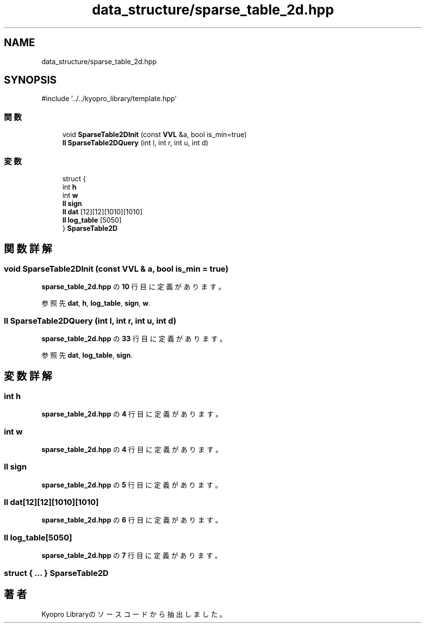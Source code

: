 .TH "data_structure/sparse_table_2d.hpp" 3 "Kyopro Library" \" -*- nroff -*-
.ad l
.nh
.SH NAME
data_structure/sparse_table_2d.hpp
.SH SYNOPSIS
.br
.PP
\fR#include '\&.\&./\&.\&./kyopro_library/template\&.hpp'\fP
.br

.SS "関数"

.in +1c
.ti -1c
.RI "void \fBSparseTable2DInit\fP (const \fBVVL\fP &a, bool is_min=true)"
.br
.ti -1c
.RI "\fBll\fP \fBSparseTable2DQuery\fP (int l, int r, int u, int d)"
.br
.in -1c
.SS "変数"

.in +1c
.ti -1c
.RI "struct {"
.br
.ti -1c
.RI "   int \fBh\fP"
.br
.ti -1c
.RI "   int \fBw\fP"
.br
.ti -1c
.RI "   \fBll\fP \fBsign\fP"
.br
.ti -1c
.RI "   \fBll\fP \fBdat\fP [12][12][1010][1010]"
.br
.ti -1c
.RI "   \fBll\fP \fBlog_table\fP [5050]"
.br
.ti -1c
.RI "} \fBSparseTable2D\fP"
.br
.in -1c
.SH "関数詳解"
.PP 
.SS "void SparseTable2DInit (const \fBVVL\fP & a, bool is_min = \fRtrue\fP)"

.PP
 \fBsparse_table_2d\&.hpp\fP の \fB10\fP 行目に定義があります。
.PP
参照先 \fBdat\fP, \fBh\fP, \fBlog_table\fP, \fBsign\fP, \fBw\fP\&.
.SS "\fBll\fP SparseTable2DQuery (int l, int r, int u, int d)"

.PP
 \fBsparse_table_2d\&.hpp\fP の \fB33\fP 行目に定義があります。
.PP
参照先 \fBdat\fP, \fBlog_table\fP, \fBsign\fP\&.
.SH "変数詳解"
.PP 
.SS "int h"

.PP
 \fBsparse_table_2d\&.hpp\fP の \fB4\fP 行目に定義があります。
.SS "int w"

.PP
 \fBsparse_table_2d\&.hpp\fP の \fB4\fP 行目に定義があります。
.SS "\fBll\fP sign"

.PP
 \fBsparse_table_2d\&.hpp\fP の \fB5\fP 行目に定義があります。
.SS "\fBll\fP dat[12][12][1010][1010]"

.PP
 \fBsparse_table_2d\&.hpp\fP の \fB6\fP 行目に定義があります。
.SS "\fBll\fP log_table[5050]"

.PP
 \fBsparse_table_2d\&.hpp\fP の \fB7\fP 行目に定義があります。
.SS "struct  { \&.\&.\&. }  SparseTable2D"

.SH "著者"
.PP 
 Kyopro Libraryのソースコードから抽出しました。
